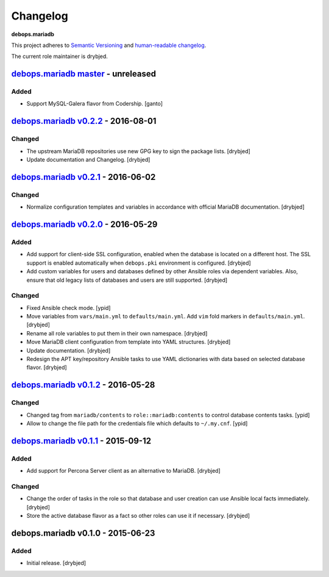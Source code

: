 Changelog
=========

**debops.mariadb**

This project adheres to `Semantic Versioning <http://semver.org/spec/v2.0.0.html>`_
and `human-readable changelog <http://keepachangelog.com/>`_.

The current role maintainer is drybjed.


`debops.mariadb master`_ - unreleased
-------------------------------------

.. _debops.mariadb master: https://github.com/debops/ansible-mariadb/compare/v0.2.2...master

Added
~~~~~

- Support MySQL-Galera flavor from Codership. [ganto]


`debops.mariadb v0.2.2`_ - 2016-08-01
-------------------------------------

.. _debops.mariadb v0.2.2: https://github.com/debops/ansible-mariadb/compare/v0.2.1...v0.2.2

Changed
~~~~~~~

- The upstream MariaDB repositories use new GPG key to sign the package lists.
  [drybjed]

- Update documentation and Changelog. [drybjed]


`debops.mariadb v0.2.1`_ - 2016-06-02
-------------------------------------

.. _debops.mariadb v0.2.1: https://github.com/debops/ansible-mariadb/compare/v0.2.0...v0.2.1

Changed
~~~~~~~

- Normalize configuration templates and variables in accordance with official
  MariaDB documentation. [drybjed]


`debops.mariadb v0.2.0`_ - 2016-05-29
-------------------------------------

.. _debops.mariadb v0.2.0: https://github.com/debops/ansible-mariadb/compare/v0.1.2...v0.2.0

Added
~~~~~

- Add support for client-side SSL configuration, enabled when the database is
  located on a different host. The SSL support is enabled automatically when
  ``debops.pki`` environment is configured. [drybjed]

- Add custom variables for users and databases defined by other Ansible roles
  via dependent variables. Also, ensure that old legacy lists of databases and
  users are still supported. [drybjed]

Changed
~~~~~~~

- Fixed Ansible check mode. [ypid]

- Move variables from ``vars/main.yml`` to ``defaults/main.yml``. Add ``vim``
  fold markers in ``defaults/main.yml``. [drybjed]

- Rename all role variables to put them in their own namespace. [drybjed]

- Move MariaDB client configuration from template into YAML structures.
  [drybjed]

- Update documentation. [drybjed]

- Redesign the APT key/repository Ansible tasks to use YAML dictionaries with
  data based on selected database flavor. [drybjed]


`debops.mariadb v0.1.2`_ - 2016-05-28
-------------------------------------

.. _debops.mariadb v0.1.2: https://github.com/debops/ansible-mariadb/compare/v0.1.1...v0.1.2

Changed
~~~~~~~

- Changed tag from ``mariadb/contents`` to ``role::mariadb:contents`` to
  control database contents tasks. [ypid]

- Allow to change the file path for the credentials file which defaults to
  ``~/.my.cnf``. [ypid]


`debops.mariadb v0.1.1`_ - 2015-09-12
-------------------------------------

.. _debops.mariadb v0.1.1: https://github.com/debops/ansible-mariadb/compare/v0.1.0...v0.1.1

Added
~~~~~

- Add support for Percona Server client as an alternative to MariaDB. [drybjed]

Changed
~~~~~~~

- Change the order of tasks in the role so that database and user creation can
  use Ansible local facts immediately. [drybjed]

- Store the active database flavor as a fact so other roles can use it if
  necessary. [drybjed]


debops.mariadb v0.1.0 - 2015-06-23
----------------------------------

Added
~~~~~

- Initial release. [drybjed]
